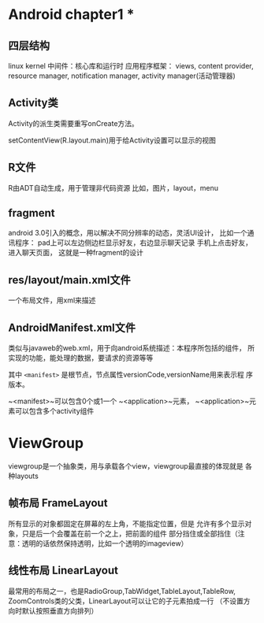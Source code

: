 * Android chapter1 *

** 四层结构
linux kernel
中间件：核心库和运行时
应用程序框架： views, content provider, resource manager,
notification manager, activity manager(活动管理器)

** Activity类
Activity的派生类需要重写onCreate方法。

setContentView(R.layout.main)用于给Activity设置可以显示的视图

** R文件
R由ADT自动生成，用于管理非代码资源
比如，图片，layout，menu

** fragment
android 3.0引入的概念，用以解决不同分辨率的动态，灵活UI设计，
比如一个通讯程序： pad上可以左边侧边栏显示好友，右边显示聊天记录
手机上点击好友，进入聊天页面， 这就是一种fragment的设计

** res/layout/main.xml文件
一个布局文件，用xml来描述

** AndroidManifest.xml文件
类似与javaweb的web.xml，用于向android系统描述：本程序所包括的组件，
所实现的功能，能处理的数据，要请求的资源等等

其中 ~<manifest>~ 是根节点，节点属性versionCode,versionName用来表示程
序版本。

~<manifest>~可以包含0个或1一个 ~<application>~元素，
~<application>~元素可以包含多个activity组件

* ViewGroup
viewgroup是一个抽象类，用与承载各个view，viewgroup最直接的体现就是
各种layouts

** 帧布局 FrameLayout
所有显示的对象都固定在屏幕的左上角，不能指定位置，但是
允许有多个显示对象，只是后一个会覆盖在前一个之上，把前面的组件
部分挡住或全部挡住（注意：透明的话依然保持透明，比如一个透明的imageview）

** 线性布局 LinearLayout
最常用的布局之一，也是RadioGroup,TabWidget,TableLayout,TableRow,
ZoomControls类的父类，LinearLayout可以让它的子元素拍成一行
（不设置方向时默认按照垂直方向排列）

